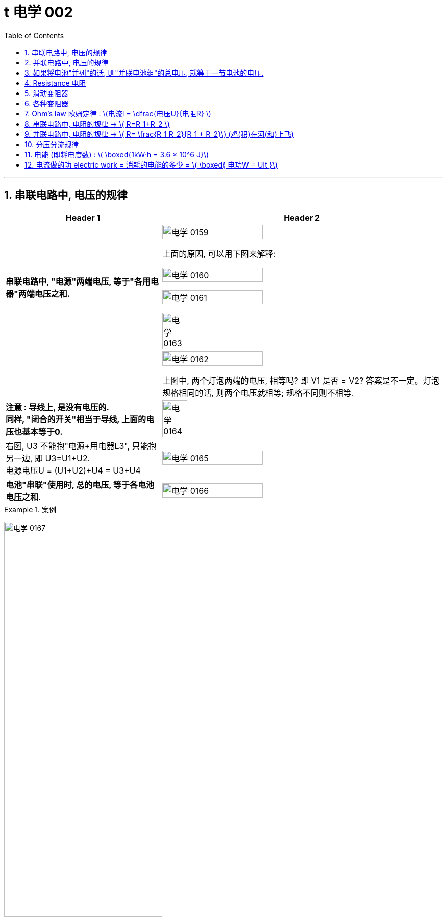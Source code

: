 
= t 电学 002
:toc: left
:toclevels: 3
:sectnums:
:stylesheet: myAdocCss.css

'''


== 串联电路中, 电压的规律

[.small]
[options="autowidth" cols="1a,1a"]
|===
|Header 1 |Header 2

|*串联电路中, "电源"两端电压, 等于"各用电器"两端电压之和.*
|image:/img/电学 0159.png[,60%]

上面的原因, 可以用下图来解释:

image:/img/电学 0160.png[,60%]

image:/img/电学 0161.png[,60%]

image:/img/电学 0163.png[,30%]

|
|image:/img/电学 0162.png[,60%]

上图中, 两个灯泡两端的电压, 相等吗? 即 V1 是否 = V2? 答案是不一定。灯泡规格相同的话, 则两个电压就相等; 规格不同则不相等.

|*注意 : 导线上, 是没有电压的.* +
*同样, "闭合的开关"相当于导线, 上面的电压也基本等于0.*
|image:/img/电学 0164.png[,30%]

|右图, U3 不能抱"电源+用电器L3", 只能抱另一边, 即 U3=U1+U2. +
电源电压U = (U1+U2)+U4 = U3+U4
|image:/img/电学 0165.png[,60%]

|*电池"串联"使用时, 总的电压, 等于各电池电压之和.*
|image:/img/电学 0166.png[,60%]
|===


[.my1]
.案例
====
image:/img/电学 0167.png[,60%]
====


[.my1]
.案例
====
image:/img/电学 0168.png[,60%]

如上图, 当开关S"断开"时: +

- 电流流向是红色线条标出的路径
- 三个灯泡, 是串联的. 即
- 总电源电压 = L1 + L2 + L3 的电压 = 9V (*电源电压为什么是9V? 下面会得出*)
- V1 抱的是 L1+L2 用电器. 即 5V=L1+L2 +
- V2抱的是 L1+L3 用电器. 即 7V=L1+L3 +
- L2 的电压 = 总电源电压 - (L1+L3 的电压) = 9V - 7V = 2V

image:/img/电学 0169.png[,60%]

如上图, 当开关S"闭合"时: +

- 电流流向是红色线条标出的路径
- 灯泡L3 被短路了.
- V1 抱的是 L1+L2 用电器, *也相当于是"总的电源"的电压.* 即 9V=L1+L2 的电压 = 总电源电压 +
- V2抱的是只 L1 用电器. 即 6V=L1 +
- 所以 L2 = (L1+L2)-L1 = 9V-6V =3V
====

== 并联电路中, 电压的规律

*并联电路中, "电源"电压, 与"各支路"两端电压相等.*

image:/img/电学 0170.png[,60%]

image:/img/电学 0171.png[,60%]


== 如果将电池"并列"的话, 则"并联电池组"的总电压, 就等于一节电池的电压.

image:/img/电学 0172.png[,60%]



== Resistance 电阻

电阻: 表示**"导体"对"电流"阻碍作用大小.** 导体的电阻越大，导体对电流的阻碍作用, 就越大.

电阻的单位, 是 Ω 欧姆.

千欧 : latexmath:[kΩ = 10^3 Ω ] +
兆欧 : latexmath:[MΩ = 10^3 kΩ =  10^6 Ω] +

*可以把电阻, 当做"用电器"看待.*

image:/img/电学 0181.png[,60%]

事实上, 电路中的导线也有电阻, 只不过它的电阻非常微小, 我们可以忽略它.


如何测电阻? 有电阻表 (欧姆计).

[.small]
[options="autowidth" cols="1a,1a"]
|===
|不同材料导体的电阻 |(导体长度为 1m, 横截面积为 latexmath:[ 1 mm^2], 温度为20 ℃)

|银
|0.016  Ω  +
银和铜的电阻差不多, 为什么不用银来做导线? 因为银太贵了.

| 铜
| 0.017  Ω

| 铝
| 0.027  Ω

| 铁
| 0.096  Ω

| 锰铜
| 0.44  Ω

| 镍铬合金
| 1.1  Ω
|===

image:/img/电学 0182.png[,%]

*导体的"电阻", 是导体本身的一种特性, 与是否通电无关. 它(电阻)的大小, 只与导体的"材料"、"长度", 和"横截面积"等因素有关。*  再说一遍: 导体的电阻, 与导体两端"电压", 和通过导体的"电流"无关.



影响电阻大小的因素:

- "绝缘体"对电流的阻碍作用大(电阻大)，"导体"对电流的阻碍作用小(电阻小)。
- *导体的"长度"越长, 电阻越大; 长度越短, 电阻越小.*
- *导体的粗细, 即"横截面积"(犹如车道的宽度)越大,电阻越小(堵车越少); 横截面积越小, 电阻越大.* +
因此, 白炽灯长期使用后,钨丝会变细，变细后的钨丝与原来相比, 电阻会变大. +
又例: 某电线不合格, 直径(即横截面)偏小, 这会导致电阻变大.

image:/img/电学 0185.png[,60%]


- 在"金属"导体中，其他条件相同，*温度越高，导体的电阻越大. (因为温度越高, 组成物体的分子运动越剧烈, 越容易对电流通过形成阻碍, 即电阻越大.)* 反之, *温度越低, 导体的电阻越小.* +
在各种金属导体中，"银"的导电性能, 是最好的，但还是有电阻存在。 +
20世纪初，科学家发现，**某些物质在很低的温度时，**如铝在-271.76°C以下，铅在-265.95°C以下，*电阻就变成了0，这就"超导(超级导体)"现象。* +
目前已经开发出一些“相对高温”的超导材料，它们在 -173°C左右, 电阻就能降为0。 +

- 对于"非金属"物体呢? "导体"和"绝缘体"并没有绝对的界限，当条件改变时, 可以相互转化. 有些当温度升高时, 电阻会变小. 但有些则相反, 当温度升高时, 电阻反而会变大.


还有"半导体", 导电性能, 介于导体和绝缘体之间. 如, 锗zhě, 硅.

image:/img/电学 0183.png[,60%]

利用**"半导体"材料, 可以制作二极管、三极管。** +
**如果把很多二极管、三极管, 和电阻、电容等元件, 直接做在"硅单晶片"上（俗称"芯片"），就成了"集成电路"。**收音机、电视机、手机、计算机、里面都有集成电路。因此, 没有半导体就没有我们今天的现代化生活。


- 白炽灯长期使用后, 钨丝会变细 (因为"升华"的作用, 固体变气体)，变细后的钨丝与原来相比, 会"电阻变大".


image:/img/电学 0184.png[,60%]


== 滑动变阻器

image:/img/电学 0186.png[,60%]

上图, 正是因为导线(借入电路中的铅笔芯)的长度越短, 电阻就越小,  所以灯泡才会更亮.

image:/img/电学 0187.png[,60%]

image:/img/电学 0196.png[,60%]

image:/img/电学 0188.png[,60%]

滑动变阻器上有4个接线柱, 该用哪两个呢?

[.small]
[options="autowidth" cols="1a,1a"]
|===
|Header 1 |Header 2
|-> 不能直接连上面两个, 因为电流不会经过电阻, 而是直接从金属杆(相当于导线)上流过去了.
|image:/img/电学 0189.png[,60%]

|-> 也**不能直接连接下面的两个接线柱, 因为电流不会从划片处流向接下来的金属杆, 因为金属杆处根本就没有连接导线. 所以电流只能走过整个电阻.** 这样, 这个滑动变阻器就相当于只是一个"定值电阻"了, 而不会改变电阻值.
|image:/img/电学 0190.png[,60%]

|-> 如果, "左上, 右下"的来连接, 那么由于a 和 d 接线柱没有接导线, 这两个口, 电流出不去, 电流就会如下图这样走, 走的是后半程电阻.
|image:/img/电学 0191.png[,60%]

image:/img/电学 0192.png[,60%]

image:/img/电学 0195.png[,60%]




|-> 上下接同一侧, 也行
|image:/img/电学 0193.png[,60%]

image:/img/电学 0194.png[,60%]

|===

image:/img/电学 0197.png[,60%]


为了保护电路, 在将开关闭合前, 必须将电阻移到最大位置, 以防止原电路中电流太大.

image:/img/电学 0198.png[,60%]


*滑动变阻器, 可以当做"用电器"来看.*

下图, 串联, 灯泡和滑动变阻器, 通过它们的电流相等. 即 latexmath:[ I_1=I_2]

image:/img/电学 0199.png[,60%]

image:/img/电学 0200.png[,40%]

image:/img/电学 0201.png[,40%]


== 各种变阻器

[.small]
[options="autowidth" cols="1a,1a"]

|===
|Header 1 |Header 2

|电位器
|image:/img/电学 0202.png[,60%]

接 A, B 端也行: +

image:/img/电学 0203.png[,60%]

在这个圆形的滑动变阻器上, 加个盖帽, 就变成了一个旋钮, 可以调节音量, 风扇转速等.

image:/img/电学 0204.png[,60%]


|电阻箱
|image:/img/电学 0205.png[,60%]

image:/img/电学 0206.png[,60%]

image:/img/电学 0207.png[,60%]

|插孔式电阻箱
|image:/img/电学 0208.png[,60%]

image:/img/电学 0209.png[,60%]

|油量、水量测定装置
|image:/img/电学 0210.png[,60%]
|===


[.small]
[options="autowidth" cols="1a,1a"]
|===
|Header 1 |Header 2

|-> 电压表, 相当于断路, 所以下图的滑动电阻器, 滑片就失效了, 电流永远会走过整个电阻.
|image:/img/电学 0211.png[,60%]

但, 电压还是会随着滑片的变动而变化.

image:/img/电学 0212.png[,40%]


下图, 电流会怎么走?

image:/img/电学 0213.png[,40%]

其实, 上图就相当于这个:

image:/img/电学 0214.png[,40%]

电流会如下走, 相当于是个混联电路.

image:/img/电学 0215.png[,40%]

|===








== Ohm’s law 欧姆定律 :  latexmath:[电流I = \dfrac{电压U}{电阻R} ]


"欧姆定律"即: *导体中的"电流I"(你的动力)，跟导体两端"电压U"(社会生存对你的压力) 成正比，跟导体的"电阻R"(同行是冤家对你的阻碍) 成反比.* +
即: 导体的"电阻R"一定时(控制"第三方变量"不变)，通过导体的"电流I", 与导体两端"电压V"成正比. (能得出另两个变量之间的关系, 或者是"相关关系", 或者是"因果关系".) => latexmath:[ \boxed{ I= \dfrac{U}{R} = \dfrac{1}{R} × U }]  <- 从这个公式可以知道, *电压越大, 则电流就越大.* 所以高压电对人体有危害. *即, 电流大小, 由电压和电阻决定.*


根据这个公式, 也就可以推出:

latexmath:[ \boxed{电压U (单位V) = 电流I (单位A)× 电阻R(单位Ω) }] <- 注意:  +
1.这里不能理解成"电压大小, 是由电流和电阻决定". 事实上, *#电压大小, 是由电源决定的.#* +
2.也不能理解成"U和I成正比", 或"U和R成正比", 虽然它在数学上是对的. 但在物理上不能这么理解. 即不能认为是"电流越大, 则电压越大", 也不能理解成"电阻越大, 则电压越大".



latexmath:[  \boxed{ 电阻 R = \frac{ 电压U}{电流I}}  ] <- 注意: 电阻大小, 不是由电压和电流决定的. 而是由"电阻材料本身"的长度, 横截面积, 及温度影响.

image:/img/电学 0281.png[,70%]



下图, 就是固定住电阻, 而来研究 I 和 U 的关系的图. *在这个实验中,你能把里面R 换成小灯泡吗? 不行. 因为: 小灯泡灯丝的电阻, 会随着温度的变化而变化 (金属导体, 温度越高, 电阻越大). 电阻R 就不是定值了.*

image:/img/电学 0216.png[,40%]

image:/img/电学 0217.png[,40%]

image:/img/电学 0280.png[,40%]

当导体两端的"电压U"一定时，通过导体的**"电流I", 与导体的"电阻R" 成反比关系.**


先复习一下:
[.small]
[options="autowidth" cols="1a,1a,1a"]
|===
| |串联|并联

|电流I
|支路I = 支路I = 电源I +

#"串联电路"电流, 处处相等. I = IA = IB = IC#

image:/img/电学 0284.jpg[,100%]

|支路I + 支路I = 电源I

#并联电路"干路电流", 等于各"支路电流"之和. latexmath:[ I_A = I_B + I_C ]#

image:/img/电学 0285.jpg[,100%]

|电压U
|支路U + 支路U = 电源U

#"串联电路"总电压, 等于各用电器两端电压之和.  latexmath:[ U_总=U_{AB}+U_{BC}]#

image:/img/电学 0284.jpg[,100%]

|支路U = 支路U = 电源U

#并联电路"电源电压", 等于各"支路电压".(父亲给儿子们分家, 一碗水端平. 或, *社会给人的压力, 是每个人都能感受到相同程度的压力. 而不是大家均分总压力*)  latexmath:[ U_总=U_B=U_C]#

|电阻R
|支路R + 支路R = 总R

*#电阻串联, 相当于增大导体的"长度"#，导体长度越长, 电阻越大*，所以，串联总电阻,比任何一个分电阻都要大。R总= R1 + R2

image:/img/电学 0282.jpg[,100%]

|latexmath:[\frac{1}{支路R} + \frac{1}{支路R} = \frac{1}{总R} ]

**##电阻并联, 相当于增大导体的"横截面积"，##横截面积越大，电阻越小，**所以，并联总电阻,比任何一个分电阻都要小。

image:/img/电学 0283.jpg[,100%]

latexmath:[ \frac{1}{R_{34}} = \frac{1}{R_3} + \frac{1}{R_4} = \frac{R_4 + R_3}{R_3 × R_4} ]

注：使用电器时，要切记不要同时开多个大功率的电器，一般, **#家里的电器都是并联的，所以"总电阻R"会小于其中任何一个"分电阻"，#**而电压通常是220V，**#这时"干路电流I"就会很大，#**有安全防护时会跳闸，没有防护很容易烧毁线路引起火灾。 +
同理，插线板也不要同时插入多个同时使用的电器，*每个插线板, 都会标注额定电流, 和额定功率，我们插入的电器总功率, 不能超过插线板的额定功率。*

混联电路中的电阻, 如下图:

image:/img/电学 0286.jpg[,100%]

latexmath:[ R_总 = (R_1+R_2) + (\frac{1}{R_3} + \frac{1}{R_4} )  ]
|===

image:/img/电学 0287.png[,70%]


== 串联电路中, 电阻的规律 -> latexmath:[ R=R_1+R_2    ]

image:/img/电学 0288.gif[,60%]

串联电路中, 电阻越串越长, 相当于增加了电阻材料的长度, 即电阻变大.

image:/img/电学 0289.png[,70%]

image:/img/电学 0290.png[,70%]

== 并联电路中, 电阻的规律 -> latexmath:[ R= \frac{R_1 R_2}{R_1 + R_2}]  (鸡(积)在河(和)上飞)


image:/img/电学 0291.gif[,60%]

image:/img/电学 0292.png[,70%]

并联的电阻越多 (相当于增加了电阻的横截面积, 增大了水管的直径), 总电阻就越小. +

即:

- 两电阻并联，"总电阻"小于任意一个电阻.
- 两电阻并联，其中一个电阻变大 (支流血管变细, 血流受阻变大)，"总电阻"变大 (心脏动脉缺血).
- 两电阻并联，其中一个电阻变小，"总电阻"变小.

image:/img/电学 0293.png[,70%]




== 分压分流规律

https://www.bilibili.com/video/BV1BL4y1w761?spm_id_from=333.788.videopod.episodes&vd_source=52c6cb2c1143f8e222795afbab2ab1b5&p=175











== 电能 (即耗电度数) : latexmath:[ \boxed{1kW·h = 3.6 × 10^6 J}]

1kW·h (或简记为 kWh) (千瓦.时) = 1度 +
*1千瓦时, 相当于一件输入功率为1000瓦的设备, 连续稳定工作1小时, 所消耗的能量.*

*1千瓦时, 被定义为1千瓦的功率, 在1小时内, 做的总功.*  即: +
latexmath:[ 1kW × h = 1kW × 1h \\= 1000W × 3600s \\= 3.6 × 10^6 W·s \\= 3.6× 10^6 J ]  +
<- 即 3.6百万焦耳

但"1度"这个单位, 是我们在生活中用的. 在物理学中, 要用"焦耳"单位.


image:/img/电学 0294.png[,70%]

image:/img/电学 0295.png[,70%]

image:/img/电学 0296.png[,70%]

上图中, 既然表盘转 600转, 代表消耗1度电. 那么: +
表盘转 1800转, 就代表消耗 latexmath:[ \frac{1800}{600}= 3 kW·h] +
表盘转 300转, 就代表消耗 latexmath:[ \frac{300}{600}= \frac{1}{2} kW·h] +
表盘转 54转, 就代表消耗 latexmath:[ \frac{54}{600}= 0.09 kW·h] +

image:/img/电学 0297.png[,70%]

"千瓦·时", 与"焦耳"的换算 :

latexmath:[ 1 kW·h = 1 × 10^3 W × 3600s = 3.6 × 10^6 J]

[.my1]
.案例
====
关于家庭电路中的"电能表"，下列说法正确的是:  +

- A．电能表的作用, 是测量用电器中通过"电流"大小的. × <- 错, 电能表, 测量的是消耗的"电能"多少.
- B．电能表转盘, 转速越快，用电器消耗的电能就越多. × <- 错, 转速越快，代表的是电能消耗"越快", 而不是"越多".
- C．电能表的作用, 是测量用电器消耗"电能"多少的. √
- D．电能表的测量值, 是以“J”为单位的. × <- 错, 单位是 kW·h
====


[.my1]
.案例
====
image:/img/电学 0298.png[,30%]

上图, 你可以看出什么?

- 表中最后一个数字是小数点, 所以此时加重消耗的电能, 为 2818.5 kW·h
- 220V, 表示, 该电能表应该在 电压220V 的电路中使用.
- 50Hz, 表示该电能表应该在 50Hz 的"交流电路"中使用.
- 10(20)A, 表示该电能表的 "标定电流"是10A, "额定最大电流"是20A. 即 该电能表工作时, 最大电流不能超过 20A.
- *3000 r/kW·h, 意思是, 该电能表的转盘每转过3000转 (rotation)，就表明用电器消耗了1kW·h 的电能*. *#即, 这两个变量直径的关系是: latexmath:[3000 r/kW·h = \frac{3000 r}{1kW·h} = \frac{3000转数}{1度电能} ] <- 意思就是"1度电"与"3000转", 是1:1的关系.#*
====

[.my1]
.案例
====
电能表上标有 2000r/ kW·h , 当电能表转40圈时, 消耗电能为多少 kW·h? 合多少J (焦耳) ? +
我们用代数来做, 设要求的"消耗的电能", 为x, 则有:
\begin{align*}
\frac{2000r}{1 kW·h } &= \frac{40r}{x} \\
2000x &= 40 \\
x &= \frac{40}{2000} = \frac{1}{50} kW·h
\end{align*}

合多少焦耳呢?  +
latexmath:[= \frac{1}{50} kW·h × (3.6×10^6J)]
====


== 电流做的功 electric work = 消耗的电能的多少 = latexmath:[ \boxed{ 电功W = UIt }]

[.small]
[options="autowidth" cols="1a,1a"]
|===
|Header 1 |Header 2

|力学中的"功"
|先回忆下物理中的"力功":

latexmath:[ W = F×s]

其中:

- Work 是做的功, 单位是焦耳. +
- Force 是 作用在物体上的力 +
- s 是物体在力的方向上, 通过的距离 +

所以, 做功必要条件是: 有力有距离.

力做功, 就是力做了一件事, 产生了成效. 电流做功的过程, 其实就是电能转化成其他形式的"能"的过程. (如内能(发热), 发光, 机械能等)

- 电炉, 主要是把"电能"转化为"内能"(发热)
- 电动机, 主要是把"电能"转化为"机械能"
- 白炽灯, 主要是把"电能"转化为"内能". 因为**白炽灯把90%以上的电能, 都转化成了"内能", 只有很少的一部分被转化成了"光能".** 所以现在"白炽灯"被淘汰了, 转用"led灯"了.
- 给蓄电池充电, 是把"电能"转化为了"化学能"

|电功 electric work
|**有多少电能发生了转化, 就说电流做了多少"功"，**即电功是多少. *或者说, 消耗了多少电能, 电流就做了多少电功.* +
消耗电能的多少 = 电流做"电功W"的多少.

image:/img/电学 0302.png[,70%]

|电功的单位
|电功 electric work 的单位, 有两个: ① J (焦耳). ② kW·h (千瓦时)

|电功的计算公式
|latexmath:[ \boxed{电功W = 电压U × 电流I × 通电时间秒 time}]

其中:

- 电功W, 单位是 J 焦耳
- 电压U, 单位是 V 伏特
- 电流I, 单位是 A 安培
- 通电时间t, 单位是 s 秒

image:/img/电学 0303.png[,70%]

*因为"做了多少电功", 就是"消耗了多少电能", 它们是一回事, 所以上面这个公式, 就既可以算"电功", 也可以算"电能".*

*记住: #这个电功公式, 在任何电路中都能用, 无论该电路是"纯电阻"还是"非纯电阻"的.#* (而欧姆定律 latexmath:[ I=\frac{U}{R}] 则不是. 欧姆定律只能在"纯电阻"电路中使用.)

那么在"纯电阻电路"中, 我们来用一下"欧姆定律", 就能把"电功公式"进一步推导为: +
\begin{align*}
W &= UIt \\
&= (Ir)It = I^2rt
\end{align*}

或者是:
\begin{align*}
W &= UIt \\
&= U(\frac{U}{R})t = \frac{U^2}{R}t
\end{align*}

把上面两个推导合并一下, 就是:
#latexmath:[ W=UIt = I^2rt =  \frac{U^2}{R}t]# +
记住: 这个推导公式, 只能在"纯电阻电路"中才能用, 因为它里面含有了"欧姆定律"的计算.


|===

[.my1]
.案例
====
**当天空中空气的"湿度"很大、两块云之间的"电压"很高时，原先不导电的空气, 就会变成"导体". 强大的"电流"可在瞬间通过天空，形成闪电。** +
某次闪电的放电电流, 约为 latexmath:[ 1×10^4A], 电压约 latexmath:[ 1.8×10^8V]，放电时间约0.01s, 那么这次闪电释放的电能是多少J 焦耳? 多少 kW·h 千瓦时?

套用公式:
\begin{align*}
W &=UIt \\
&= (1.8×10^8V) × (1×10^4A) × 0.01s \\
&= 1.8×10^{10} J
\end{align*}


换算成 kW·h 就是:
\begin{align*}
\frac{1 kW·h} {3.6×10^6j} & =\frac{x} {1.8×10^{10}j} \\
x & =\frac{1.8×10^{10}} {3.6×10^6} \\
 & =\left( \frac{1}{2} \right) ×10^4 kW·h \\
 &=5×10^3\ kW·h
\end{align*}

====


[.my1]
.案例
====
image:/img/电学 0305.png[,70%]

\begin{align*}
W = UIt \\
& = (1.5V×3) × 0.6A × 60s \\
&= 162 j
\end{align*}
====

[.my1]
.案例
====
使用一盏调光灯，在 1min内, 灯丝两端的电压, 由200V降到100V. 通过它的电流, 由0.25A 降到0.15A. 此过程中灯丝消耗的电能是1800J，那么电流通过灯丝所做的功为?

因为"所消耗的电能"(1800J) 就是"电流所做的功", 所以电功就是 1800J.
====


[.my1]
.案例
====
image:/img/电学 0307.png[,70%]

\begin{align*}
W &= UIt \\
&= (IR)×I×t \\
&= (0.2A×30Ω)×0.2A×60s \\
&= 72 J
\end{align*}
====














[.my1]
.案例
====
电脑机箱电源距离:

*家庭电路, 供应的是 "电压220V, 50Hz, 交流电".* 而电脑硬件,需要的却是"低压, 直流电". 所以, 这就需要进行一个转换, 这个任务, 就由"机箱中的电源"来完成.  +
机箱电源, 会把家庭电路的电流, 转换成 12V, 5V, 和 3.3V 的直流电. +
CPU的工作电压, 是1.3V左右. 显卡核心的工作电压, 是1.1V左右.


image:/img/电学 0299.png[,49%]

*电源的供电能力, 由什么来衡量? -- 额定功率.* 即电源在稳态下, 所有接口能持续稳定输出的最大功率的和。

比如, 下图有一个"额定功率" 1000W 的电源,
可以看到:

[.small]
[options="autowidth" cols="1a,1a"]
|===
|Header 1 |Header 2

|它的12V单路输出, 可以达到 83A. 也就是 996W.   +
即 latexmath:[ Work =UIt \\= 12V × 83A × 1s \\= 996 W]
|image:/img/电学 0300.png[,100%]

|而+5V和+3.3V, 各自可以分别输出25A 的电流. 两者分别, 或同时总计输出的功率, 不超过125W. +
即 latexmath:[ W = UIt \\= 5V  × 25A \\= 125W ]
|image:/img/电学 0301.png[,100%]

|其中, 我们还看到还有 -12V, 但-12V现在电脑几乎不用了, "功率W"也低. 即能算出 +
latexmath:[ W=UIt \\= (-12V) × 0.3A \\= 3.6W]  +
基本可以忽略.
|image:/img/电学 0308.png[,100%]

|+5V stand-by, 主要是在电脑进入"待机"后, 提供微弱的供电.
|image:/img/电学 0309.png[,100%]

|所以, 把上面的每个电压, 输出的电功率, 全加起来, 就是  +
latexmath:[ = 125W +996W+3.6W+15W \\= 1139.6W ],  +
即约为1000W.
|image:/img/电学 0310.png[,100%]
|===

*电源的实时输出功率Work, 会依据电脑需要, 动态调整. 并不是说"额定1000W" 的电源, 开机就一直是1000w. 而是需要500W时, 就只会输出50OW. 所以电源功率, 照着大了买, 并不会有"增加功耗"的坏处.*

还有一个变量, 是**"转化率"**: 简单讲就是, **电源在完成"交流"变"直流"的过程中, 会产生一定的损耗, 并以"热量"的形式散发到空气中去. **

*注意: 电源的额定功率, 直接就是指"直流输出端"数值.* 比如, *一颗额定500W的电源, 转化率是90%,  它的"直流输出端", 直接就是500w. 那么转化率中的10%是损失在哪里呢? 损失在"输入端"中了. 即输入端要输入 555W,* 其中10%(有55W)会以热量的形式散发, 这样后, 输出端就是能提供 500W 的电功率. +
因此, 电源中装的风扇, 就是用来对"转化率"过程中损失的10%功率 (转化成了内能), 用来散热的.

image:/img/电学 0311.png[,70%]

\begin{align*}
输入端提供的电功率x × 90\% &= 500W \\
x &= \frac{500}{0.9} = 555.55 W
\end{align*}

品质越好的电源, "转化率"的曲线也就越高. 对应的"80PLUS认证",  也就是金银铜牌的等级会更好



image:/img/电学 0312.png[,70%]

image:/img/电学 0313.png[,70%]

一般, 电脑中, 用电功耗最大的两个硬件, 就是CPU 和显卡, 因此在选购电源时, 主要看的就是这两个硬件的功耗.

[.small]
[options="autowidth" cols="1a,1a"]
|===
|Header 1 |Header 2

|CPU对"电功率"的消耗
|我们常用的评判功耗的标准, 是"单烤FPU". 这是软件AIDA64内的系统稳定性测试的一项功能.

image:/img/电学 0314.png[,100%]

|显卡对"电功率"的消耗
|显卡的TDP, 一般来说就是对应着显卡工作时的最大平均功耗. 通常会使用Furmark这个软件来测试. 当显卡的状态指示信息, 显示为 PWR 时, 则代表显卡撞上了功耗墙. 这个 Board Power Draw 就是此时的整卡功耗了.

image:/img/电学 0315.png[,100%]

|===

但无论是 CPU 还是显卡, 都不是一个恒定阻值的电阻, 而是一个有着无数"晶体管开关"的电子元器件. 它们的功耗, 不是水平一条直线的, 而是脉冲和波动的.

image:/img/电学 0316.png[,100%]
====


*注意: #欧姆定律 latexmath:[ I = \frac{U}{R}] , 只能在"纯电阻电路"中, 才能使用!# 什么叫"纯电阻电路"? 就是电能除了转化为"内能"以外, 没有"其他能"的转化 (即没有浪费在其他方面).*

即, *"非纯电阻"电路是: 电能除了转化为"内能"以外, 还有其他能的转化.* 如**含有"电动机"的电器 (电路图中符号是"带圈的M")**, 如电风扇 (电能 -> 机械能),

image:/img/电学 0306.png[,49%]



比如:

- **白炽灯 : 它把90%以上的电能, 都转化为"内能"，只有很少很少转化为光能。所以，**在中学电学计算中，*白炽灯也近似看做"纯电阻"。*
- 而**节能灯: 它大部分能量都转换成了"光能", 所以节能灯属于"非纯电阻"电路。**这也是为什么"白炽灯"远比"节能灯"耗电的原因。


[.my1]
.案例
====
下列各组器材，不能直接或间接测量"电功"的是 ( C ) :

- A.电能表  <- 电能表就是用来测"电功"的. +
- B.电压表U、电流表I、停表t <- 满足计算"电功公式"所需的三个变量, W=UIt +
- C.电压表U、电流表I、滑动变阻器R  <- 没有时间t, 所以无法满足"电功公式"中的变量要求.
- D.电流表I、定值电阻R、停表t <- 可以利用欧姆公式, 来得到U, 所以就能运用电功公式 W=UIt
- E．电压表U、定值电阻R、停表t <- 可以利用欧姆公式, 来得到I, 所以就能运用电功公式 W=UIt

====










https://www.bilibili.com/video/BV1CG4y1n7Eg?spm_id_from=333.788.videopod.episodes&vd_source=52c6cb2c1143f8e222795afbab2ab1b5&p=50


